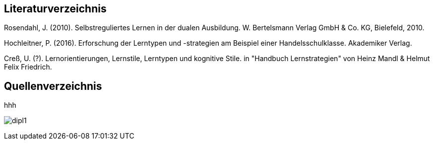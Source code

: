 == Literaturverzeichnis

Rosendahl, J. (2010). Selbstreguliertes Lernen in der dualen Ausbildung. W. Bertelsmann Verlag GmbH & Co. KG, Bielefeld, 2010.

Hochleitner, P. (2016). Erforschung der Lerntypen und -strategien am Beispiel einer Handelsschulklasse. Akademiker Verlag.

Creß, U. (?). Lernorientierungen, Lernstile, Lerntypen und kognitive Stile. in "Handbuch Lernstrategien" von Heinz Mandl & Helmut Felix Friedrich.


== Quellenverzeichnis


hhh

image:../img/dipl1.pdf[page=1] 


